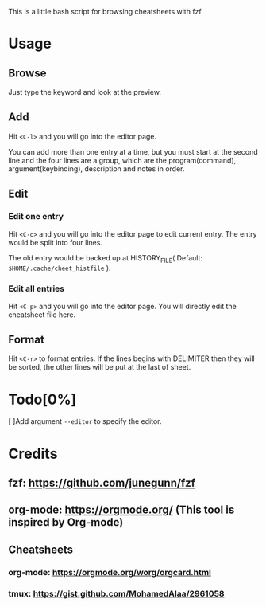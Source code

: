 This is a little bash script for browsing cheatsheets with fzf.

* Usage
** Browse
   Just type the keyword and look at the preview.
** Add
   Hit =<C-l>= and you will go into the editor page.
   
   You can add more than one entry at a time, but you must start at the second line and the four lines are a group, which are the program(command), argument(keybinding), description and notes in order.
** Edit
*** Edit one entry
	Hit =<C-o>= and you will go into the editor page to edit current entry. The entry would be split into four lines.
	
	The old entry would be backed up at HISTORY_FILE( Default: =$HOME/.cache/cheet_histfile= ).
*** Edit all entries
	Hit =<C-p>= and you will go into the editor page. You will directly edit the cheatsheet file here.
** Format
   Hit =<C-r>= to format entries.
   If the lines begins with DELIMITER then they will be sorted, the other lines will be put at the last of sheet.
* Todo[0%]
  [ ]Add argument =--editor= to specify the editor.

* Credits
** fzf: https://github.com/junegunn/fzf
** org-mode: https://orgmode.org/ (This tool is inspired by Org-mode)
** Cheatsheets
*** org-mode: https://orgmode.org/worg/orgcard.html
*** tmux: https://gist.github.com/MohamedAlaa/2961058

